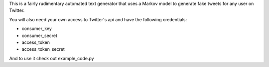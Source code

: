 This is a fairly rudimentary automated text generator that uses a Markov model to generate
fake tweets for any user on Twitter.

You will also need your own access to Twitter's api and have the following credentials:

- consumer_key

- consumer_secret

- access_token

- access_token_secret

And to use it check out example_code.py
